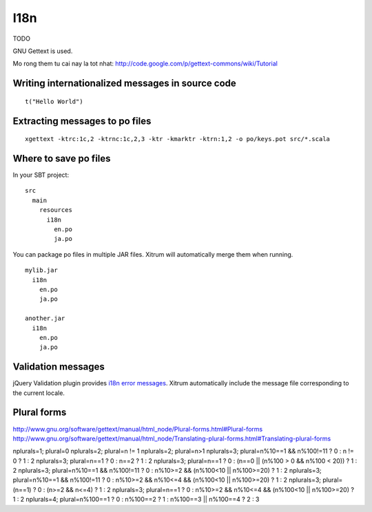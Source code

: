 I18n
====

.. image:: http://www.bdoubliees.com/journalspirou/sfigures6/schtroumpfs/s16.jpg

TODO

GNU Gettext is used.

Mo rong them tu cai nay la tot nhat:
http://code.google.com/p/gettext-commons/wiki/Tutorial

Writing internationalized messages in source code
-------------------------------------------------

::

  t("Hello World")

Extracting messages to po files
-------------------------------

::

  xgettext -ktrc:1c,2 -ktrnc:1c,2,3 -ktr -kmarktr -ktrn:1,2 -o po/keys.pot src/*.scala

Where to save po files
----------------------

In your SBT project:

::

  src
    main
      resources
        i18n
          en.po
          ja.po

You can package po files in multiple JAR files. Xitrum will automatically merge
them when running.

::

  mylib.jar
    i18n
      en.po
      ja.po

  another.jar
    i18n
      en.po
      ja.po

Validation messages
-------------------

jQuery Validation plugin provides `i18n error messages <https://github.com/jzaefferer/jquery-validation/tree/master/localization>`_.
Xitrum automatically include the message file corresponding to the current locale.

Plural forms
------------

http://www.gnu.org/software/gettext/manual/html_node/Plural-forms.html#Plural-forms
http://www.gnu.org/software/gettext/manual/html_node/Translating-plural-forms.html#Translating-plural-forms

nplurals=1; plural=0
nplurals=2; plural=n != 1
nplurals=2; plural=n>1
nplurals=3; plural=n%10==1 && n%100!=11 ? 0 : n != 0 ? 1 : 2
nplurals=3; plural=n==1 ? 0 : n==2 ? 1 : 2
nplurals=3; plural=n==1 ? 0 : (n==0 || (n%100 > 0 && n%100 < 20)) ? 1 : 2
nplurals=3; plural=n%10==1 && n%100!=11 ? 0 : n%10>=2 && (n%100<10 || n%100>=20) ? 1 : 2
nplurals=3; plural=n%10==1 && n%100!=11 ? 0 : n%10>=2 && n%10<=4 && (n%100<10 || n%100>=20) ? 1 : 2
nplurals=3; plural=(n==1) ? 0 : (n>=2 && n<=4) ? 1 : 2
nplurals=3; plural=n==1 ? 0 : n%10>=2 && n%10<=4 && (n%100<10 || n%100>=20) ? 1 : 2
nplurals=4; plural=n%100==1 ? 0 : n%100==2 ? 1 : n%100==3 || n%100==4 ? 2 : 3
